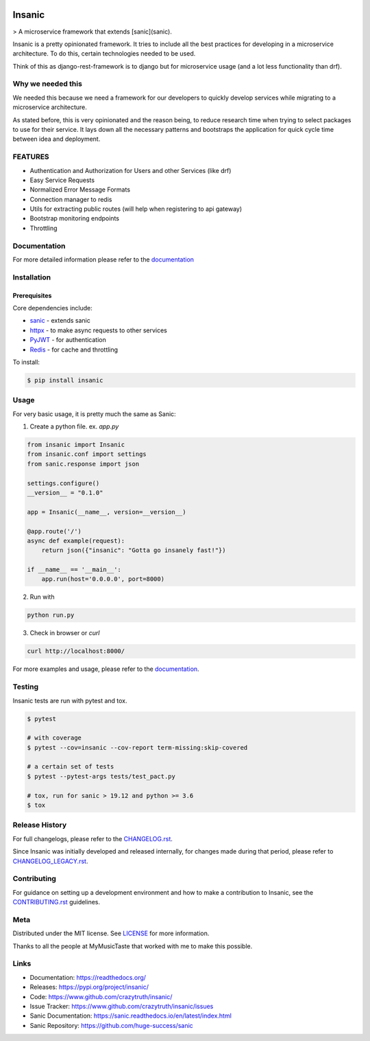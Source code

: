 .. image:: https://github.com/crazytruth/insanic/blob/master/artwork/insanic.png
    :width: 200px
    :alt: Insanic


Insanic
=======

> A microservice framework that extends [sanic](sanic).

Insanic is a pretty opinionated framework.  It tries to include all the best practices for
developing in a microservice architecture.  To do this, certain technologies needed to be used.

Think of this as django-rest-framework is to django but for microservice usage (and a lot less functionality than drf).

Why we needed this
------------------

We needed this because we need a framework for our developers to quickly develop services
while migrating to a microservice architecture.

As stated before, this is very opinionated and the reason being, to reduce research time when
trying to select packages to use for their service.  It lays down all the necessary patterns and
bootstraps the application for quick cycle time between idea and deployment.

FEATURES
---------

- Authentication and Authorization for Users and other Services (like drf)
- Easy Service Requests
- Normalized Error Message Formats
- Connection manager to redis
- Utils for extracting public routes (will help when registering to api gateway)
- Bootstrap monitoring endpoints
- Throttling

Documentation
--------------

For more detailed information please refer to the `documentation`_

Installation
------------

Prerequisites
^^^^^^^^^^^^^

Core dependencies include:

- `sanic`_ - extends sanic
- `httpx`_ - to make async requests to other services
- `PyJWT`_ - for authentication
- `Redis`_ - for cache and throttling

To install:

.. code-block::

    $ pip install insanic

.. _sanic: https://github.com/huge-success/sanic
.. _httpx: https://github.com/encode/httpx
.. _PyJWT: https://github.com/jpadilla/pyjwt/
.. _Redis: https://redis.io/


Usage
-----

For very basic usage, it is pretty much the same as Sanic:

1. Create a python file. ex. `app.py`

.. code-block:: python

    from insanic import Insanic
    from insanic.conf import settings
    from sanic.response import json

    settings.configure()
    __version__ = "0.1.0"

    app = Insanic(__name__, version=__version__)

    @app.route('/')
    async def example(request):
        return json({"insanic": "Gotta go insanely fast!"})

    if __name__ == '__main__':
        app.run(host='0.0.0.0', port=8000)



2. Run with

.. code-block::

    python run.py


3. Check in browser or `curl`

.. code-block::

    curl http://localhost:8000/


For more examples and usage, please refer to the `documentation`_.

Testing
-------

Insanic tests are run with pytest and tox.

.. code-block::

    $ pytest

    # with coverage
    $ pytest --cov=insanic --cov-report term-missing:skip-covered

    # a certain set of tests
    $ pytest --pytest-args tests/test_pact.py

    # tox, run for sanic > 19.12 and python >= 3.6
    $ tox


Release History
---------------

For full changelogs, please refer to the `CHANGELOG.rst <CHANGELOG.rst>`_.

Since Insanic was initially developed and released internally,
for changes made during that period, please refer to
`CHANGELOG_LEGACY.rst <CHANGELOG_LEGACY.rst>`_.

Contributing
-------------

For guidance on setting up a development environment and
how to make a contribution to Insanic,
see the `CONTRIBUTING.rst <CONTRIBUTING.rst>`_ guidelines.


Meta
----

Distributed under the MIT license. See `LICENSE <LICENSE>`_ for more information.

Thanks to all the people at MyMusicTaste that worked with me to make this possible.


Links
-----

- Documentation: https://readthedocs.org/
- Releases: https://pypi.org/project/insanic/
- Code: https://www.github.com/crazytruth/insanic/
- Issue Tracker: https://www.github.com/crazytruth/insanic/issues
- Sanic Documentation: https://sanic.readthedocs.io/en/latest/index.html
- Sanic Repository: https://github.com/huge-success/sanic

.. _documentation: https://readthedocs.org/
